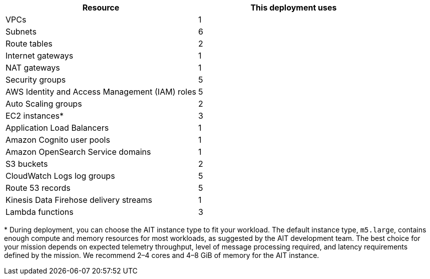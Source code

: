 // Replace the <n> in each row to specify the number of resources used in this deployment. Remove the rows for resources that aren’t used.

|===
|Resource |This deployment uses

| VPCs | 1
| Subnets | 6
| Route tables | 2
| Internet gateways | 1
| NAT gateways | 1
| Security groups | 5
| AWS Identity and Access Management (IAM) roles | 5
| Auto Scaling groups | 2
| EC2 instances* | 3
| Application Load Balancers | 1
| Amazon Cognito user pools | 1
| Amazon OpenSearch Service domains | 1
| S3 buckets | 2
| CloudWatch Logs log groups | 5
| Route 53 records | 5
| Kinesis Data Firehose delivery streams | 1
| Lambda functions | 3
|===

[.small]#* During deployment, you can choose the AIT instance type to fit your workload. The default instance type, `m5.large`, contains enough compute and memory resources for most workloads, as suggested by the AIT development team. The best choice for your mission depends on expected telemetry throughput, level of message processing required, and latency requirements defined by the mission. We recommend 2–4 cores and 4–8 GiB of memory for the AIT instance.#